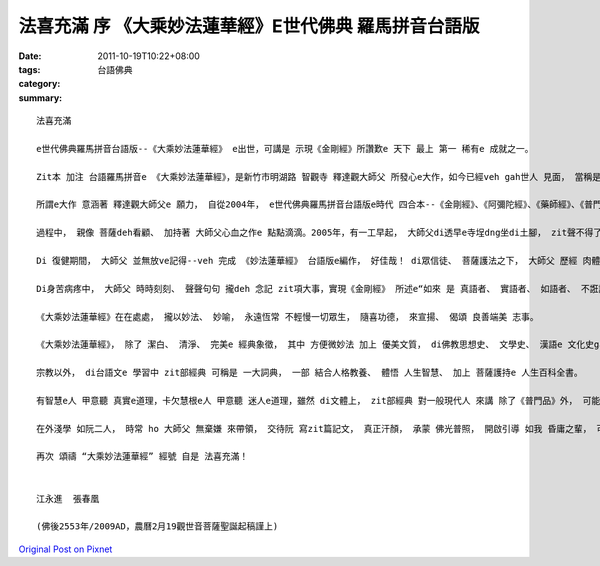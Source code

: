 法喜充滿  序 《大乘妙法蓮華經》E世代佛典 羅馬拼音台語版
################################################################################

:date: 2011-10-19T10:22+08:00
:tags: 
:category: 台語佛典
:summary: 


:: 

  法喜充滿

  e世代佛典羅馬拼音台語版--《大乘妙法蓮華經》 e出世，可講是 示現《金剛經》所讚歎e 天下 最上 第一 稀有e 成就之一。

  Zit本 加注 台語羅馬拼音e 《大乘妙法蓮華經》，是新竹市明湖路 智觀寺 釋達觀大師父 所發心e大作，如今已經veh gah世人 見面， 當稱是法喜充滿e 一刻。

  所謂e大作 意涵著 釋達觀大師父e 願力， 自從2004年， e世代佛典羅馬拼音台語版e時代 四合本--《金剛經》、《阿彌陀經》、《藥師經》、《普門品》出版以來，接續閣有 《地藏經》、 《心經》、 《大悲咒》 等 台語羅馬音版 產出以後， 大師父dor堅心達到 經王《妙法蓮華經》台語注音文e 製作。

  過程中， 親像 菩薩deh看顧、 加持著 大師父心血之作e 點點滴滴。2005年，有一工早起， 大師父di透早e寺埕dng坐di土腳， zit聲不得了，平常時， 師父dor有捐血e慣例， 一直到65歲 最高年齡限制 才停止，這是伊e 清淨修持 所有e勇健。 無疑誤， 長年短月以來 一心一意 坐di電腦頭前， 卻ve記得， zit尊肉體身 mave 堪得e時陣，di健康上 有損害著來發出訊息， 大師父 只好暫時休養。

  Di 復健期間， 大師父 並無放ve記得--veh 完成 《妙法蓮華經》 台語版e編作， 好佳哉！ di眾信徒、 菩薩護法之下， 大師父 歷經 肉體透疼了後，秉持 施無畏e 精神 總算完成 zit部 台音編註經中之王。

  Di身苦病疼中， 大師父 時時刻刻、 聲聲句句 攏deh 念記 zit項大事，實現《金剛經》 所述e“如來 是 真語者、 實語者、 如語者、 不誑語者、不異語者”， di生活教育 上， 大師父 ho阮 實實在在e 見證。 通常 家家戶戶 對 《觀世音菩薩普門品》 攏有 多少熟識， zit部經 dor是出自 《大乘妙法蓮華經》 卷七第二十五品， 教化世人 開發 善意識、 善功德e潛在能力-- 真觀清淨觀 廣大智慧觀 悲觀及慈觀 常願常瞻仰--edang 得聞是經信心清淨， 種種e義趣。

  《大乘妙法蓮華經》在在處處， 攏以妙法、 妙喻， 永遠恆常 不輕慢一切眾生， 隨喜功德， 來宣揚、 偈頌 良善端美 志事。

  《大乘妙法蓮華經》， 除了 潔白、 清淨、 完美e 經典象徵， 其中 方便微妙法 加上 優美文質， di佛教思想史、 文學史、 漢語e 文化史gah翻譯史 上 有深遠e 影響。 自古以來 法音流布 廣泛傳送 美好e 人世價值。

  宗教以外， di台語文e 學習中 zit部經典 可稱是 一大詞典， 一部 結合人格教養、 體悟 人生智慧、 加上 菩薩護持e 人生百科全書。

  有智慧e人 甲意聽 真實e道理，卡欠慧根e人 甲意聽 迷人e道理，雖然 di文體上， zit部經典 對一般現代人 來講 除了《普門品》外， 可能卡無機會深入， mgorh 根據 深涵意義e 底本， 隨著 時代e流變， 當今之日， 當可大發揮， 釋達觀大師父e 一部一部 台音經冊， ga咱 做一個妙示範， 菩薩 樂意看著 按呢e進展。

  在外淺學 如阮二人， 時常 ho 大師父 無棄嫌 來帶領， 交待阮 寫zit篇記文， 真正汗顏， 承蒙 佛光普照， 開啟引導 如我 昏庸之輩， 可效隨娑竭羅王e 公主 龍女， di伊8歲e 小小年紀 dor 聽聞 妙法蓮華經， 當下隨即 女轉男身， 尚且 智成佛道！

  再次 頌禱 “大乘妙法蓮華經” 經號 自是 法喜充滿！


  江永進  張春凰

  (佛後2553年/2009AD，農曆2月19觀世音菩薩聖誕起稿謹上)



`Original Post on Pixnet <http://daiqi007.pixnet.net/blog/post/35955091>`_